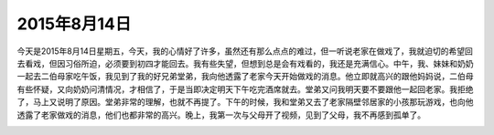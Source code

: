 2015年8月14日
=============

今天是2015年8月14日星期五，今天，我的心情好了许多，虽然还有那么点点的难过，但一听说老家在做戏了，我就迫切的希望回去看戏，但因习俗所迫，必须要到初四才能回去。我有些失望，但想到总是会有戏看的，我还是充满信心。中午，我、妹妹和奶奶一起去二伯母家吃午饭，我见到了我的好兄弟堂弟，我向他透露了老家今天开始做戏的消息。他立即就高兴的跟他妈妈说，二伯母有些怀疑，又向奶奶问清情况，才相信了，于是当即决定明天下午吃完酒席就去。堂弟又问我明天要不要跟他一起回老家。我拒绝了，马上又说明了原因。堂弟非常的理解，也就不再提了。下午的时候，我和堂弟又去了老家隔壁邻居家的小孩那玩游戏，也向他透露了老家做戏的消息，他们也都非常的高兴。晚上，我第一次与父母开了视频，见到了父母，我不再感到孤单了。

.. image:: images/example.png
   :align: center